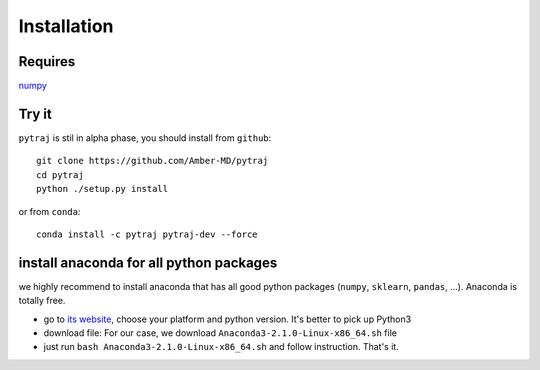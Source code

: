 Installation
============

Requires
--------
`numpy <numpy.org>`_

Try it
------

``pytraj`` is stil in alpha phase, you should install from ``github``::

    git clone https://github.com/Amber-MD/pytraj
    cd pytraj
    python ./setup.py install

or from ``conda``::

    conda install -c pytraj pytraj-dev --force

install anaconda for all python packages
----------------------------------------

we highly recommend to install anaconda that has all good python packages (``numpy``, ``sklearn``, ``pandas``, ...). Anaconda is totally free.

+ go to `its website <http://continuum.io/downloads#py34>`_, choose your platform and
  python version. It's better to pick up Python3
+ download file: For our case, we download ``Anaconda3-2.1.0-Linux-x86_64.sh`` file
+ just run ``bash Anaconda3-2.1.0-Linux-x86_64.sh`` and follow instruction. That's it.
